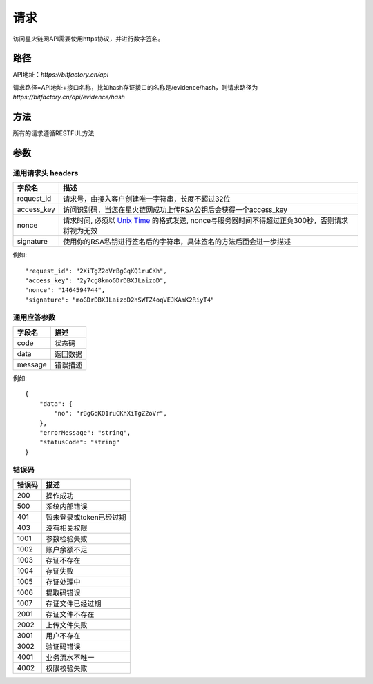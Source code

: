 请求
==============
访问星火链网API需要使用https协议，并进行数字签名。


路径
--------------


API地址：`https://bitfactory.cn/api`

请求路径=API地址+接口名称，比如hash存证接口的名称是/evidence/hash，则请求路径为
`https://bitfactory.cn/api/evidence/hash`


方法
--------------

所有的请求遵循RESTFUL方法

参数
--------------

.. _Unix Time: https://en.wikipedia.org/wiki/Unix_time

通用请求头 headers
^^^^^^^^^^^^^^^

=================  ================================================================
字段名 				描述
=================  ================================================================
request_id         请求号，由接入客户创建唯一字符串，长度不超过32位
access_key         访问识别码，当您在星火链网成功上传RSA公钥后会获得一个access_key
nonce              请求时间, 必须以 `Unix Time`_ 的格式发送, nonce与服务器时间不得超过正负300秒，否则请求将视为无效
signature          使用你的RSA私钥进行签名后的字符串，具体签名的方法后面会进一步描述
=================  ================================================================

例如::


    "request_id": "2XiTgZ2oVrBgGqKQ1ruCKh",
    "access_key": "2y7cg8kmoGDrDBXJLaizoD",
    "nonce": "1464594744",
    "signature": "moGDrDBXJLaizoD2hSWTZ4oqVEJKAmK2RiyT4"



通用应答参数
^^^^^^^^^^^^^^^

=================  ================================================================
字段名 				描述
=================  ================================================================
code                 状态码
data                 返回数据
message              错误描述
=================  ================================================================

例如::

    {
        "data": {
            "no": "rBgGqKQ1ruCKhXiTgZ2oVr",
        },
        "errorMessage": "string",
        "statusCode": "string"
    }


错误码
^^^^^^^^^^^^^^^

=================  ================================================================
错误码 				 描述
=================  ================================================================
200                  操作成功
500                  系统内部错误
401                  暂未登录或token已经过期
403                  没有相关权限
1001                 参数检验失败
1002                 账户余额不足
1003                 存证不存在
1004                 存证失败
1005                 存证处理中
1006                 提取码错误
1007                 存证文件已经过期
2001                 存证文件不存在
2002                 上传文件失败
3001                 用户不存在
3002                 验证码错误
4001                 业务流水不唯一
4002                 权限校验失败
=================  ================================================================

